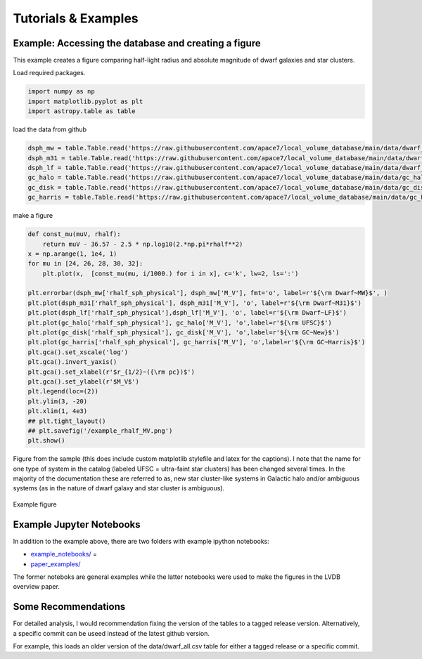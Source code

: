 Tutorials \& Examples
=====================

Example: Accessing the database and creating a figure 
---------------------------------------------

This example creates a figure comparing half-light radius and absolute magnitude of dwarf galaxies and star clusters. 

Load required packages.

.. code-block:: python

    import numpy as np
    import matplotlib.pyplot as plt
    import astropy.table as table

load the data from github

.. code-block:: python

    dsph_mw = table.Table.read('https://raw.githubusercontent.com/apace7/local_volume_database/main/data/dwarf_mw.csv')
    dsph_m31 = table.Table.read('https://raw.githubusercontent.com/apace7/local_volume_database/main/data/dwarf_m31.csv')
    dsph_lf = table.Table.read('https://raw.githubusercontent.com/apace7/local_volume_database/main/data/dwarf_local_field.csv')
    gc_halo = table.Table.read('https://raw.githubusercontent.com/apace7/local_volume_database/main/data/gc_halo.csv')
    gc_disk = table.Table.read('https://raw.githubusercontent.com/apace7/local_volume_database/main/data/gc_disk.csv')
    gc_harris = table.Table.read('https://raw.githubusercontent.com/apace7/local_volume_database/main/data/gc_harris.csv')

make a figure

.. code-block:: python

    def const_mu(muV, rhalf):
        return muV - 36.57 - 2.5 * np.log10(2.*np.pi*rhalf**2)
    x = np.arange(1, 1e4, 1)
    for mu in [24, 26, 28, 30, 32]:
        plt.plot(x,  [const_mu(mu, i/1000.) for i in x], c='k', lw=2, ls=':')

    plt.errorbar(dsph_mw['rhalf_sph_physical'], dsph_mw['M_V'], fmt='o', label=r'${\rm Dwarf~MW}$', )
    plt.plot(dsph_m31['rhalf_sph_physical'], dsph_m31['M_V'], 'o', label=r'${\rm Dwarf~M31}$')
    plt.plot(dsph_lf['rhalf_sph_physical'],dsph_lf['M_V'], 'o', label=r'${\rm Dwarf~LF}$')
    plt.plot(gc_halo['rhalf_sph_physical'], gc_halo['M_V'], 'o',label=r'${\rm UFSC}$')
    plt.plot(gc_disk['rhalf_sph_physical'], gc_disk['M_V'], 'o',label=r'${\rm GC~New}$')
    plt.plot(gc_harris['rhalf_sph_physical'], gc_harris['M_V'], 'o',label=r'${\rm GC~Harris}$')
    plt.gca().set_xscale('log')
    plt.gca().invert_yaxis()
    plt.gca().set_xlabel(r'$r_{1/2}~({\rm pc})$')
    plt.gca().set_ylabel(r'$M_V$')
    plt.legend(loc=(2))
    plt.ylim(3, -20)
    plt.xlim(1, 4e3)
    ## plt.tight_layout()
    ## plt.savefig('/example_rhalf_MV.png')
    plt.show()

Figure from the sample (this does include custom matplotlib stylefile and latex for the captions).
I note that the name for one type of system in the catalog (labeled UFSC = ultra-faint star clusters) has been changed several times. In the majority of the documentation these are referred to as, new star cluster-like systems in Galactic halo and/or ambiguous systems (as in the nature of dwarf galaxy and star cluster is ambiguous).

.. figure:: /figures/example_rhalf_MV.png
   :width: 60%
   :align: center
   :alt: Example

   Example figure

Example Jupyter Notebooks
---------------------------------------------

In addition to the example above, there are two folders with example ipython notebooks:

* `example_notebooks/ <https://github.com/apace7/local_volume_database/blob/main/example_notebooks/>`_ =
* `paper_examples/ <https://github.com/apace7/local_volume_database/tree/main/paper_examples>`_

The former noteboks are general examples while the latter notebooks were used to make the figures in the LVDB overview paper.

Some Recommendations 
---------------------------------------------

For detailed analysis, I would recommendation fixing the version of the tables to a tagged release version.
Alternatively, a specific commit can be useed instead of the latest github version.  

For example, this loads an older version of the data/dwarf_all.csv table for either a tagged release or a specific commit.

.. code-block:: python
    ## tagged release
    dsph_mw = table.Table.read('https://github.com/apace7/local_volume_database/releases/download/v0.0.2/dwarf_all.csv')
    ## specific commit
    dsph_mw = table.Table.read('https://raw.githubusercontent.com/apace7/local_volume_database/3a473c7f839f228a5702fa0293cebfea5fe3bcb6/data/dwarf_all.csv')


